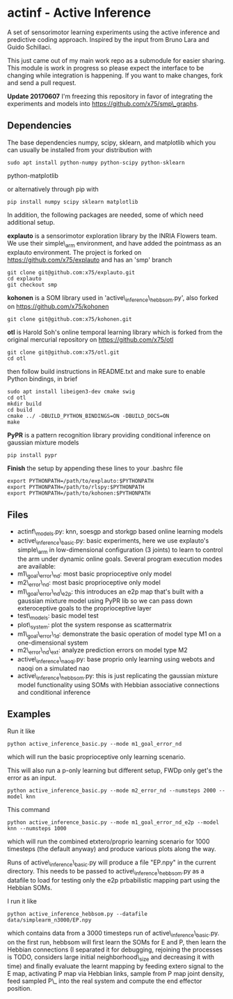 * actinf - Active Inference
  :PROPERTIES:
  :CUSTOM_ID: actinf---active-inference
  :END:

A set of sensorimotor learning experiments using the active inference
and predictive coding approach. Inspired by the input from Bruno Lara
and Guido Schillaci.

This just came out of my main work repo as a submodule for easier
sharing. This module is work in progress so please expect the
interface to be changing while integration is happening. If you want
to make changes, fork and send a pull request.

*Update 20170607* I'm freezing this repository in favor of
integrating the experiments and models into
[[file:smp_graphs][https://github.com/x75/smp\_graphs]].

** Dependencies
   :PROPERTIES:
   :CUSTOM_ID: dependencies
   :END:

The base dependencies numpy, scipy, sklearn, and matplotlib which you
can usually be installed from your distribution with

: sudo apt install python-numpy python-scipy python-sklearn
python-matplotlib

or alternatively through pip with

: pip install numpy scipy sklearn matplotlib

In addition, the following packages are needed, some of which need
additional setup.

*explauto* is a sensorimotor exploration library by the INRIA Flowers
team. We use their simple\_arm environment, and have added the
pointmass as an explauto environment. The project is forked on
[[https://github.com/x75/explauto]] and has an 'smp' branch

: git clone git@github.com:x75/explauto.git
: cd explauto
: git checkout smp

*kohonen* is a SOM library used in 'active\_inference\_hebbsom.py',
also forked on [[https://github.com/x75/kohonen]]

: git clone git@github.com:x75/kohonen.git

*otl* is Harold Soh's online temporal learning library which is forked
from the original mercurial repository on [[https://github.com/x75/otl]]

: git clone git@github.com:x75/otl.git
: cd otl

then follow build instructions in README.txt and make sure to enable
Python bindings, in brief

#+BEGIN_EXAMPLE
sudo apt install libeigen3-dev cmake swig
cd otl
mkdir build
cd build
cmake ../ -DBUILD_PYTHON_BINDINGS=ON -DBUILD_DOCS=ON
make
#+END_EXAMPLE

*PyPR* is a pattern recognition library providing conditional
inference on gaussian mixture models

: pip install pypr

*Finish* the setup by appending these lines to your .bashrc file

#+BEGIN_EXAMPLE
export PYTHONPATH=/path/to/explauto:$PYTHONPATH
export PYTHONPATH=/path/to/rlspy:$PYTHONPATH
export PYTHONPATH=/path/to/kohonen:$PYTHONPATH
#+END_EXAMPLE

** Files
   :PROPERTIES:
   :CUSTOM_ID: files
   :END:

-  actinf\_models.py: knn, soesgp and storkgp based online learning
   models
-  active\_inference\_basic.py: basic experiments, here we use
   explauto's
   simple\_arm in low-dimensional configuration (3 joints) to learn to
   control the arm under dynamic online goals. Several program
   execution modes are available:
-  m1\_goal\_error\_nd: most basic proprioceptive only model
-  m2\_error\_nd: most basic proprioceptive only model
-  m1\_goal\_error\_nd\_e2p: this introduces an e2p map that's built
   with a
   gaussian mixture model using PyPR lib so we can pass down
   exteroceptive goals to the proprioceptive layer
-  test\_models: basic model test
-  plot\_system: plot the system response as scattermatrix
-  m1\_goal\_error\_1d: demonstrate the basic operation of model
   type M1 on a one-dimensional system
-  m2\_error\_nd\_ext: analyze prediction errors on model type M2
-  active\_inference\_naoqi.py: base proprio only learning using
   webots
   and naoqi on a simulated nao
-  active\_inference\_hebbsom.py: this is just replicating the
   gaussian
   mixture model functionality using SOMs with Hebbian associative
   connections and conditional inference

** Examples
   :PROPERTIES:
   :CUSTOM_ID: examples
   :END:

Run it like

#+BEGIN_EXAMPLE
    python active_inference_basic.py --mode m1_goal_error_nd
#+END_EXAMPLE

which will run the basic proprioceptive only learning scenario.

This will also run a p-only learning but different setup, FWDp only
get's the error
as an input.

#+BEGIN_EXAMPLE
    python active_inference_basic.py --mode m2_error_nd --numsteps 2000 --model knn
#+END_EXAMPLE

This command

#+BEGIN_EXAMPLE
    python active_inference_basic.py --mode m1_goal_error_nd_e2p --model knn --numsteps 1000
#+END_EXAMPLE

which will run the combined etxtero/proprio learning scenario for 1000
timesteps (the default anyway) and produce various plots along the way.

Runs of active\_inference\_basic.py will produce a file "EP.npy" in
the
current directory. This needs to be passed to
active\_inference\_hebbsom.py as a datafile to load for testing only
the
e2p prbabilistic mapping part using the Hebbian SOMs.

I run it like

#+BEGIN_EXAMPLE
    python active_inference_hebbsom.py --datafile data/simplearm_n3000/EP.npy
#+END_EXAMPLE

which contains data from a 3000 timesteps run of
active\_inference\_basic.py. on the first run, hebbsom will first
learn
the SOMs for E and P, then learn the Hebbian connections (I separated
it for debugging, rejoining the processes is TODO, considers large
initial neighborhood\_size and decreasing it with time) and finally
evaluate the learnt mapping by feeding extero signal to the E map,
activating P map via Hebbian links, sample from P map joint density,
feed sampled P\_ into the real system and compute the end effector
position.
